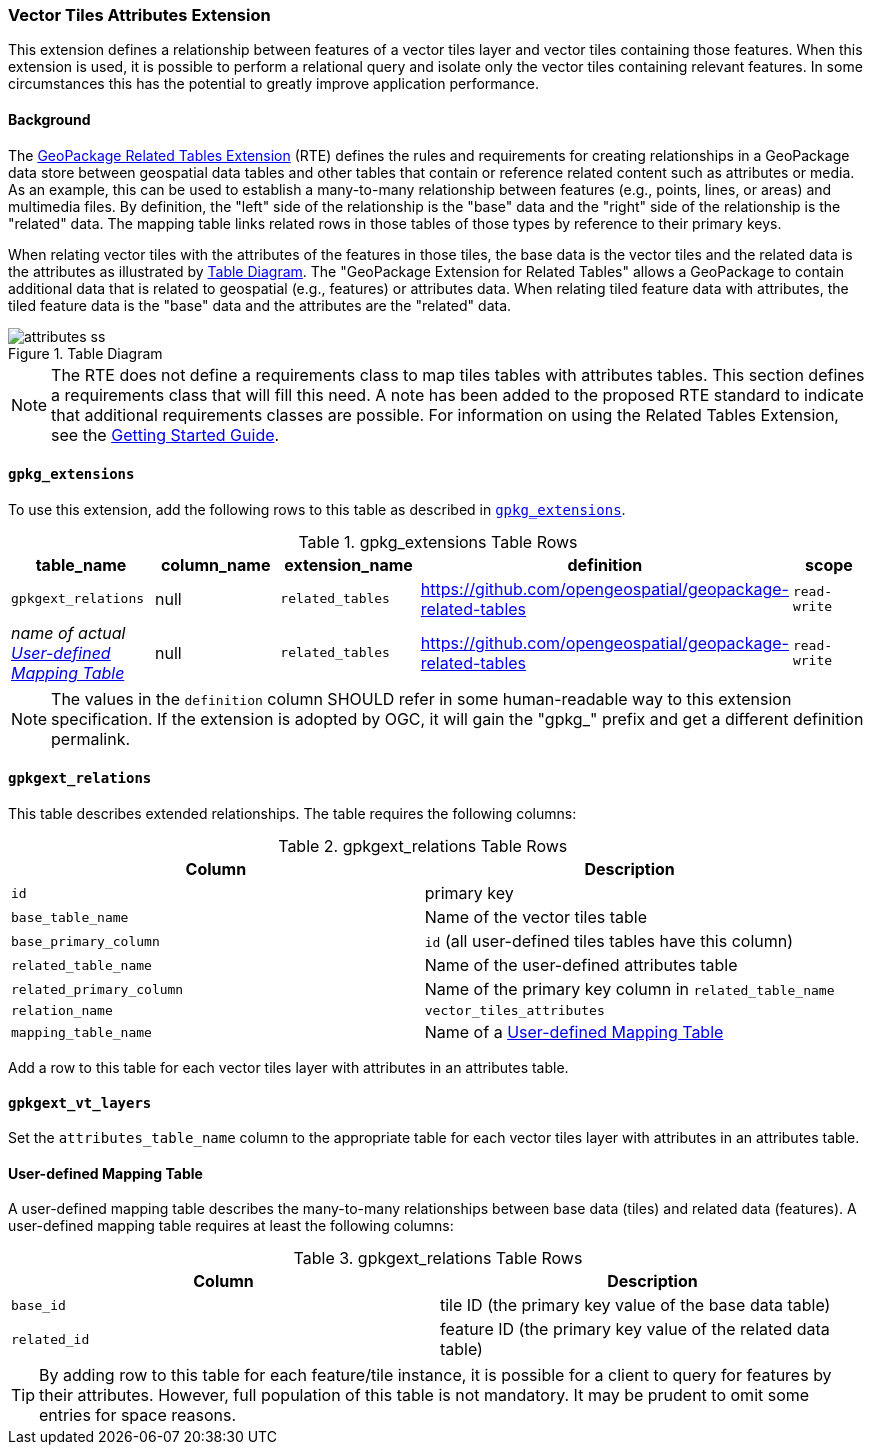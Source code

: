 [[VectorTilesAttributesExtensionClause]]
=== Vector Tiles Attributes Extension
This extension defines a relationship between features of a vector tiles layer and vector tiles containing those features.
When this extension is used, it is possible to perform a relational query and isolate only the vector tiles containing relevant features.
In some circumstances this has the potential to greatly improve application performance.

==== Background
The http://docs.opengeospatial.org/is/18-000/18-000.html[GeoPackage Related Tables Extension] (RTE) defines the rules and requirements for creating relationships in a GeoPackage data store between geospatial data tables and other tables that contain or reference related content such as attributes or media. 
As an example, this can be used to establish a many-to-many relationship between features (e.g., points, lines, or areas) and multimedia files. 
By definition, the "left" side of the relationship is the "base" data and the "right" side of the relationship is the "related" data.
The mapping table links related rows in those tables of those types by reference to their primary keys. 

When relating vector tiles with the attributes of the features in those tiles, the base data is the vector tiles and the related data is the attributes as illustrated by <<img-model>>.
The "GeoPackage Extension for Related Tables" allows a GeoPackage to contain additional data that is related to geospatial (e.g., features) or attributes data.
When relating tiled feature data with attributes, the tiled feature data is the "base" data and the attributes are the "related" data.

.Table Diagram
[#img-model]
image::../model/attributes-ss.png[]

[NOTE]
===================
The RTE does not define a requirements class to map tiles tables with attributes tables.
This section defines a requirements class that will fill this need. 
A note has been added to the proposed RTE standard to indicate that additional requirements classes are possible.
For information on using the Related Tables Extension, see the https://github.com/opengeospatial/geopackage-related-tables/wiki/Getting-Started[Getting Started Guide].
===================

==== `gpkg_extensions`
To use this extension, add the following rows to this table as described in http://www.geopackage.org/guidance/getting-started.html#gpkg_extensions[`gpkg_extensions`].

.gpkg_extensions Table Rows
[cols=",,,,",options="header",]
|========================================================================================================================================================================
| table_name | column_name | extension_name | definition | scope
|`gpkgext_relations`|null|`related_tables`|https://github.com/opengeospatial/geopackage-related-tables | `read-write`
|_name of actual <<udmt>>_|null|`related_tables`|https://github.com/opengeospatial/geopackage-related-tables|`read-write`
|========================================================================================================================================================================

[NOTE]
==========
The values in the `definition` column SHOULD refer in some human-readable way to this extension specification. If the extension is adopted by OGC, it will gain the "gpkg_" prefix and get a different definition permalink.
==========

==== `gpkgext_relations`
This table describes extended relationships.
The table requires the following columns:

.gpkgext_relations Table Rows
[cols=",",options="header",]
|========================================================================================================================================================================
| Column        | Description 
| `id`  | primary key 
| `base_table_name` | Name of the vector tiles table
| `base_primary_column` | `id` (all user-defined tiles tables have this column)
| `related_table_name` | Name of the user-defined attributes table
| `related_primary_column` | Name of the primary key column in `related_table_name`
| `relation_name` | `vector_tiles_attributes`
| `mapping_table_name` | Name of a <<udmt>>
|========================================================================================================================================================================

Add a row to this table for each vector tiles layer with attributes in an attributes table.

[[vt-layers]]
==== `gpkgext_vt_layers`
Set the `attributes_table_name` column to the appropriate table for each vector tiles layer with attributes in an attributes table.

[[udmt]]
==== User-defined Mapping Table
A user-defined mapping table describes the many-to-many relationships between base data (tiles) and related data (features).
A user-defined mapping table requires at least the following columns:

.gpkgext_relations Table Rows
[cols=",",options="header",]
|====
| Column        | Description
| `base_id`  | tile ID (the primary key value of the base data table)
| `related_id` | feature ID (the primary key value of the related data table)
|====

[TIP]
====
By adding row to this table for each feature/tile instance, it is possible for a client to query for features by their attributes. 
However, full population of this table is not mandatory.
It may be prudent to omit some entries for space reasons.
====
